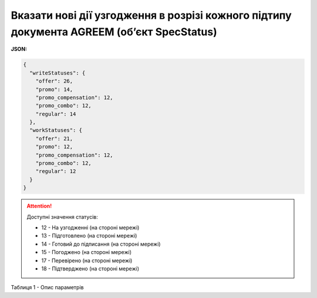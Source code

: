 ######################################################################################################################################
**Вказати нові дії узгодження в розрізі кожного підтипу документа AGREEM (об’єкт SpecStatus)**
######################################################################################################################################

**JSON:**

.. code:: json

	{
	  "writeStatuses": {
	    "offer": 26,
	    "promo": 14,
	    "promo_compensation": 12,
	    "promo_combo": 12,
	    "regular": 14
	  },
	  "workStatuses": {
	    "offer": 21,
	    "promo": 12,
	    "promo_compensation": 12,
	    "promo_combo": 12,
	    "regular": 12
	  }
	}

.. attention::
   Доступні значення статусів:

   * 12 - На узгодженні (на стороні мережі)
   * 13 - Підготовлено (на стороні мережі)
   * 14 - Готовий до підписання (на стороні мережі)
   * 15 - Погоджено (на стороні мережі)
   * 17 - Перевірено (на стороні мережі)
   * 18 - Підтверджено (на стороні мережі)

Таблиця 1 - Опис параметрів

.. csv-table:: 
  :file: for_csv/SpecStatus.csv
  :widths:  10, 5, 41
  :header-rows: 1
  :stub-columns: 0